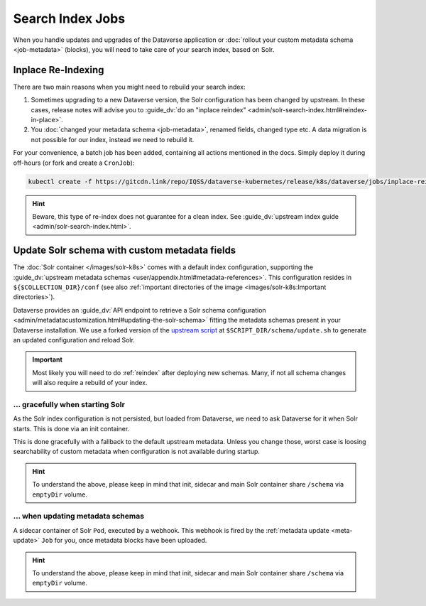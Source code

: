 =================
Search Index Jobs
=================

When you handle updates and upgrades of the Dataverse application or :doc:`rollout
your custom metadata schema <job-metadata>` (blocks), you will need to take care
of your search index, based on Solr.

.. _reindex:

Inplace Re-Indexing
-------------------

There are two main reasons when you might need to rebuild your search index:

1. Sometimes upgrading to a new Dataverse version, the Solr configuration
   has been changed by upstream. In these cases, release notes will advise you to
   :guide_dv:`do an "inplace reindex" <admin/solr-search-index.html#reindex-in-place>`.
2. You :doc:`changed your metadata schema <job-metadata>`, renamed fields, changed type etc. A data
   migration is not possible for our index, instead we need to rebuild it.

For your convenience, a batch job has been added, containing all actions mentioned
in the docs. Simply deploy it during off-hours (or fork and create a ``CronJob``):

.. code-block:: shell

  kubectl create -f https://gitcdn.link/repo/IQSS/dataverse-kubernetes/release/k8s/dataverse/jobs/inplace-reindex.yaml

.. hint::

  Beware, this type of re-index does not guarantee for a clean index. See
  :guide_dv:`upstream index guide <admin/solr-search-index.html>`.

Update Solr schema with custom metadata fields
----------------------------------------------

The :doc:`Solr container </images/solr-k8s>` comes with a default index configuration,
supporting the :guide_dv:`upstream metadata schemas <user/appendix.html#metadata-references>`.
This configuration resides in ``${$COLLECTION_DIR}/conf`` (see also
:ref:`important directories of the image <images/solr-k8s:Important directories>`).

Dataverse provides an :guide_dv:`API endpoint to retrieve a Solr schema configuration
<admin/metadatacustomization.html#updating-the-solr-schema>` fitting the metadata
schemas present in your Dataverse installation. We use a forked version of the
`upstream script <https://github.com/IQSS/dataverse/blob/master/conf/solr/7.3.1/updateSchemaMDB.sh>`_
at ``$SCRIPT_DIR/schema/update.sh`` to generate an updated configuration and reload Solr.

.. important::

  Most likely you will need to do :ref:`reindex` after deploying new schemas.
  Many, if not all schema changes will also require a rebuild of your index.

... gracefully when starting Solr
^^^^^^^^^^^^^^^^^^^^^^^^^^^^^^^^^

As the Solr index configuration is not persisted, but loaded from Dataverse,
we need to ask Dataverse for it when Solr starts. This is done via an init
container.

This is done gracefully with a fallback to the default upstream metadata.
Unless you change those, worst case is loosing searchability of custom
metadata when configuration is not available during startup.

.. uml::

  @startuml
  !includeurl "https://raw.githubusercontent.com/michiel/plantuml-kubernetes-sprites/master/resource/k8s-sprites-unlabeled-25pct.iuml"
  hide footbox

  participant "<color:#royalblue><$job></color>\nMetadata Update Job" as MDJ
  box "Solr Pod"
    participant "<color:#royalblue><$pod></color>\nSchema Init" as SI
    participant "<color:#royalblue><$pod></color>\nSchema Sidecar" as SS
    participant "<color:#royalblue><$pod></color>\nSolr" as Solr
  end box
  participant "<color:#royalblue><$pod></color>\nDataverse" as DV

  == Startup ==

  activate SI
  SI -> SI : Call //update.sh//
  activate SI
  SI -> DV ++ : Request metadata fields
  DV --> SI -- : Send fields
  SI -> SI : Write Solr configuration to ///schema//
  SI --> SI : Trigger //RELOAD// (will fail on purpose)
  deactivate SI

  SI --> SI : Fail gracefully
  destroy SI
  create SS
  SI --> SS : //init done//
  create Solr
  SI --> Solr : //init done//

  @enduml

.. hint::

  To understand the above, please keep in mind that init, sidecar and
  main Solr container share ``/schema`` via ``emptyDir`` volume.

... when updating metadata schemas
^^^^^^^^^^^^^^^^^^^^^^^^^^^^^^^^^^

A sidecar container of Solr ``Pod``, executed by a webhook. This webhook is
fired by the :ref:`metadata update <meta-update>` ``Job`` for you, once
metadata blocks have been uploaded.

.. uml::

  @startuml
  !includeurl "https://raw.githubusercontent.com/michiel/plantuml-kubernetes-sprites/master/resource/k8s-sprites-unlabeled-25pct.iuml"
  hide footbox

  participant "<color:#royalblue><$job></color>\nMetadata Update Job" as MDJ
  box "Solr Pod"
    participant "<color:#royalblue><$pod></color>\nSchema Sidecar" as SS
    participant "<color:#royalblue><$pod></color>\nSolr" as Solr
  end box
  participant "<color:#royalblue><$pod></color>\nDataverse" as DV

  MDJ -> SS : Fire webhook
  activate SS

  SS -> SS : Check request,\nTranslate parameters,\nCall //update.sh//
  activate SS

  SS -> DV ++ : Request metadata fields
  DV --> SS -- : Send fields

  SS -> SS : Write Solr configuration to ///schema//
  SS -> Solr : Trigger //RELOAD//
  activate Solr

  Solr -> Solr : Restart core,\nLoad configuration\nfrom ///schema// now
  Solr --> SS
  deactivate Solr

  SS --> SS
  deactivate SS

  SS --> MDJ : Send status code and script output (to be logged)
  deactivate SS
  @enduml

.. hint::

  To understand the above, please keep in mind that init, sidecar and
  main Solr container share ``/schema`` via ``emptyDir`` volume.

.. seealso::

  Webhooks implemented using https://github.com/adnanh/webhook and extendable
  if necessary.
